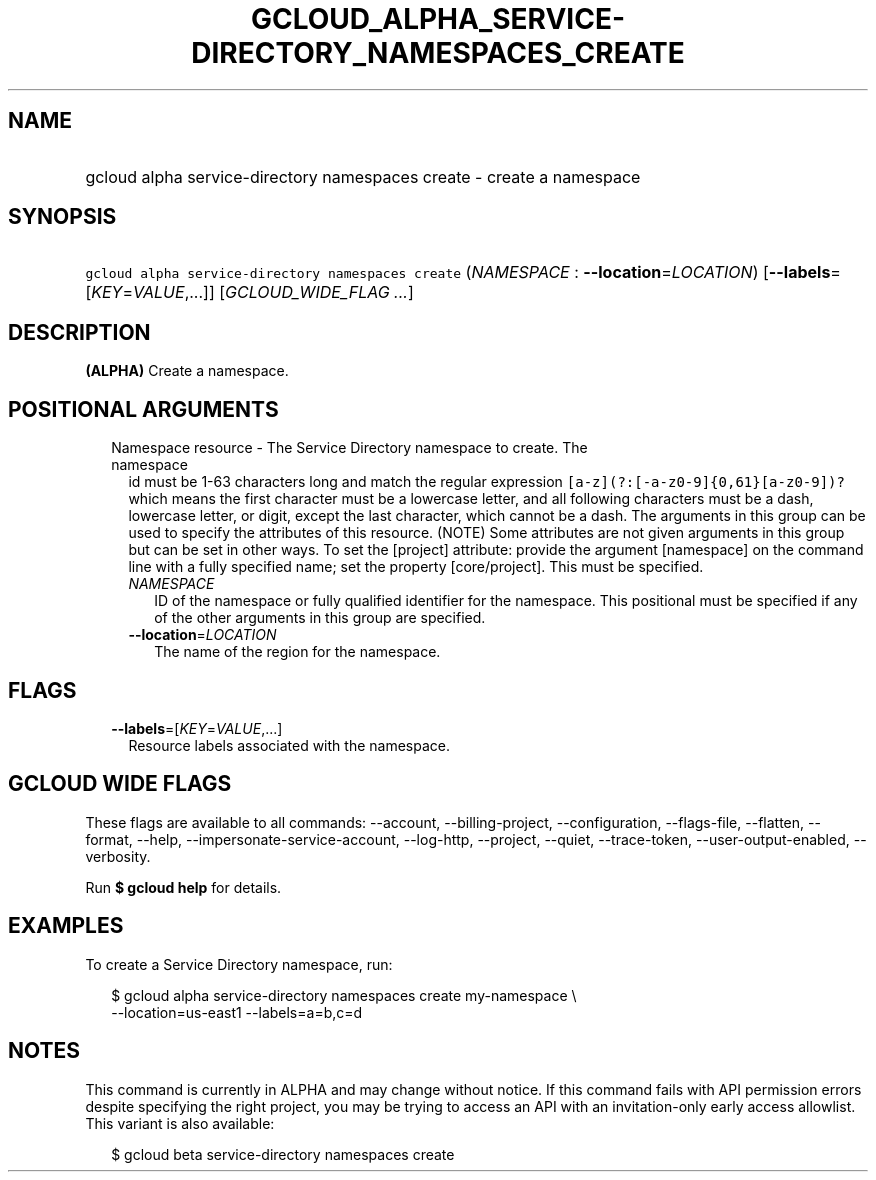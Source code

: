 
.TH "GCLOUD_ALPHA_SERVICE\-DIRECTORY_NAMESPACES_CREATE" 1



.SH "NAME"
.HP
gcloud alpha service\-directory namespaces create \- create a namespace



.SH "SYNOPSIS"
.HP
\f5gcloud alpha service\-directory namespaces create\fR (\fINAMESPACE\fR\ :\ \fB\-\-location\fR=\fILOCATION\fR) [\fB\-\-labels\fR=[\fIKEY\fR=\fIVALUE\fR,...]] [\fIGCLOUD_WIDE_FLAG\ ...\fR]



.SH "DESCRIPTION"

\fB(ALPHA)\fR Create a namespace.



.SH "POSITIONAL ARGUMENTS"

.RS 2m
.TP 2m

Namespace resource \- The Service Directory namespace to create. The namespace
id must be 1\-63 characters long and match the regular expression
\f5[a\-z](?:[\-a\-z0\-9]{0,61}[a\-z0\-9])?\fR which means the first character
must be a lowercase letter, and all following characters must be a dash,
lowercase letter, or digit, except the last character, which cannot be a dash.
The arguments in this group can be used to specify the attributes of this
resource. (NOTE) Some attributes are not given arguments in this group but can
be set in other ways. To set the [project] attribute: provide the argument
[namespace] on the command line with a fully specified name; set the property
[core/project]. This must be specified.

.RS 2m
.TP 2m
\fINAMESPACE\fR
ID of the namespace or fully qualified identifier for the namespace. This
positional must be specified if any of the other arguments in this group are
specified.

.TP 2m
\fB\-\-location\fR=\fILOCATION\fR
The name of the region for the namespace.


.RE
.RE
.sp

.SH "FLAGS"

.RS 2m
.TP 2m
\fB\-\-labels\fR=[\fIKEY\fR=\fIVALUE\fR,...]
Resource labels associated with the namespace.


.RE
.sp

.SH "GCLOUD WIDE FLAGS"

These flags are available to all commands: \-\-account, \-\-billing\-project,
\-\-configuration, \-\-flags\-file, \-\-flatten, \-\-format, \-\-help,
\-\-impersonate\-service\-account, \-\-log\-http, \-\-project, \-\-quiet,
\-\-trace\-token, \-\-user\-output\-enabled, \-\-verbosity.

Run \fB$ gcloud help\fR for details.



.SH "EXAMPLES"

To create a Service Directory namespace, run:

.RS 2m
$ gcloud alpha service\-directory namespaces create my\-namespace \e
    \-\-location=us\-east1 \-\-labels=a=b,c=d
.RE



.SH "NOTES"

This command is currently in ALPHA and may change without notice. If this
command fails with API permission errors despite specifying the right project,
you may be trying to access an API with an invitation\-only early access
allowlist. This variant is also available:

.RS 2m
$ gcloud beta service\-directory namespaces create
.RE

